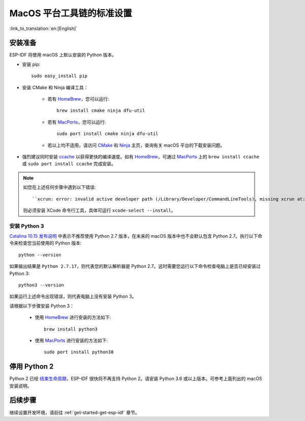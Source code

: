 **********************************************
MacOS 平台工具链的标准设置
**********************************************

:link_to_translation:`en:[English]`

安装准备
=====================

ESP-IDF 将使用 macOS 上默认安装的 Python 版本。

- 安装 pip::

    sudo easy_install pip

- 安装 CMake 和 Ninja 编译工具：

    - 若有 HomeBrew_，您可以运行::

        brew install cmake ninja dfu-util

    - 若有 MacPorts_，您可以运行::

        sudo port install cmake ninja dfu-util

    - 若以上均不适用，请访问 CMake_ 和 Ninja_ 主页，查询有关 macOS 平台的下载安装问题。

- 强烈建议同时安装 ccache_ 以获得更快的编译速度。如有 HomeBrew_，可通过 MacPorts_ 上的 ``brew install ccache`` 或 ``sudo port install ccache`` 完成安装。

.. note::
    如您在上述任何步骤中遇到以下错误::

    ``xcrun: error: invalid active developer path (/Library/Developer/CommandLineTools), missing xcrun at:/Library/Developer/CommandLineTools/usr/bin/xcrun``

    则必须安装 XCode 命令行工具，具体可运行 ``xcode-select --install``。

安装 Python 3
---------------------------------------------

`Catalina 10.15 发布说明`_ 中表示不推荐使用 Python 2.7 版本，在未来的 macOS 版本中也不会默认包含 Python 2.7。执行以下命令来检查您当前使用的 Python 版本::

  python --version

如果输出结果是 ``Python 2.7.17``，则代表您的默认解析器是 Python 2.7。这时需要您运行以下命令检查电脑上是否已经安装过 Python 3::

  python3 --version

如果运行上述命令出现错误，则代表电脑上没有安装 Python 3。

请根据以下步骤安装 Python 3：

  - 使用 HomeBrew_ 进行安装的方法如下::

      brew install python3

  - 使用 MacPorts_ 进行安装的方法如下::

      sudo port install python38

停用 Python 2
====================

Python 2 已经 `结束生命周期 <https://www.python.org/doc/sunset-python-2/>`_，ESP-IDF 很快将不再支持 Python 2。请安装 Python 3.6 或以上版本。可参考上面列出的 macOS 安装说明。

后续步骤
==========

继续设置开发环境，请前往 :ref:`get-started-get-esp-idf` 章节。


.. _cmake: https://cmake.org/
.. _ninja: https://ninja-build.org/
.. _ccache: https://ccache.samba.org/
.. _homebrew: https://brew.sh/
.. _MacPorts: https://www.macports.org/install.php
.. _Catalina 10.15 发布说明: https://developer.apple.com/documentation/macos-release-notes/macos-catalina-10_15-release-notes
